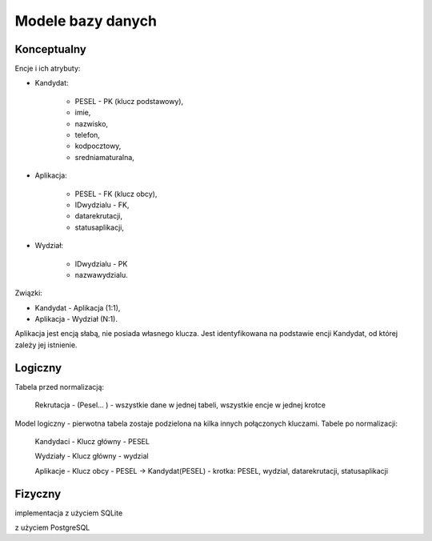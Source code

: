 Modele bazy danych
~~~~~~~~~~~~~~~~~~

Konceptualny
^^^^^^^^^^^^

Encje i ich atrybuty:

- Kandydat:
	
	- PESEL - PK (klucz podstawowy),
	
	- imie,
	
	- nazwisko,
	
	- telefon,
	
	- kodpocztowy,
	
	- sredniamaturalna,

- Aplikacja:
	
	- PESEL - FK (klucz obcy),
	
	- IDwydzialu - FK,
	
	- datarekrutacji,

	- statusaplikacji,

- Wydział:
	
	- IDwydzialu - PK
		
	- nazwawydzialu.

Związki:

- Kandydat - Aplikacja (1:1),

- Aplikacja - Wydział (N:1).

Aplikacja jest encją słabą, nie posiada własnego klucza. Jest identyfikowana na podstawie encji Kandydat, od której zależy jej istnienie.

.. przedstawić w notacji Chena

Logiczny
^^^^^^^^

.. schemat ERD, np. w notacji Barkera

.. image:: diagramy/barker_erd.png

.. normalizacja

Tabela przed normalizacją:

	Rekrutacja - (Pesel... ) - wszystkie dane w jednej tabeli, wszystkie encje w jednej krotce

Model logiczny - pierwotna tabela zostaje podzielona na kilka innych połączonych kluczami. Tabele po normalizacji:

	Kandydaci - Klucz główny - PESEL

	Wydziały - Klucz główny - wydzial

	Aplikacje - Klucz obcy - PESEL -> Kandydat(PESEL) - krotka: PESEL, wydzial, datarekrutacji, statusaplikacji

Fizyczny
^^^^^^^^

implementacja z użyciem SQLite

z użyciem PostgreSQL
